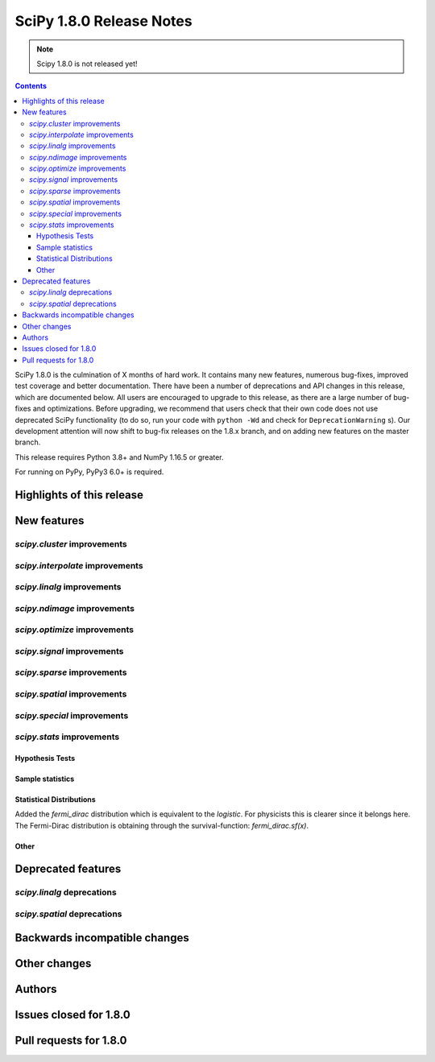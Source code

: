 ==========================
SciPy 1.8.0 Release Notes
==========================

.. note:: Scipy 1.8.0 is not released yet!

.. contents::

SciPy 1.8.0 is the culmination of X months of hard work. It contains
many new features, numerous bug-fixes, improved test coverage and better
documentation. There have been a number of deprecations and API changes
in this release, which are documented below. All users are encouraged to
upgrade to this release, as there are a large number of bug-fixes and
optimizations. Before upgrading, we recommend that users check that
their own code does not use deprecated SciPy functionality (to do so,
run your code with ``python -Wd`` and check for ``DeprecationWarning`` s).
Our development attention will now shift to bug-fix releases on the
1.8.x branch, and on adding new features on the master branch.

This release requires Python 3.8+ and NumPy 1.16.5 or greater.

For running on PyPy, PyPy3 6.0+ is required.


**************************
Highlights of this release
**************************


************
New features
************

`scipy.cluster` improvements
============================


`scipy.interpolate` improvements
================================


`scipy.linalg` improvements
===========================


`scipy.ndimage` improvements
============================


`scipy.optimize` improvements
=============================


`scipy.signal` improvements
===========================


`scipy.sparse` improvements
===========================



`scipy.spatial` improvements
============================


`scipy.special` improvements
============================


`scipy.stats` improvements
==========================

Hypothesis Tests
----------------


Sample statistics
-----------------


Statistical Distributions
-------------------------

Added the `fermi_dirac` distribution which is equivalent to the `logistic`.
For physicists this is clearer since it belongs here. The Fermi-Dirac distribution
is obtaining through the survival-function: `fermi_dirac.sf(x)`.


Other
-----




*******************
Deprecated features
*******************

`scipy.linalg` deprecations
===========================


`scipy.spatial` deprecations
============================



******************************
Backwards incompatible changes
******************************

*************
Other changes
*************



*******
Authors
*******



***********************
Issues closed for 1.8.0
***********************


***********************
Pull requests for 1.8.0
***********************

